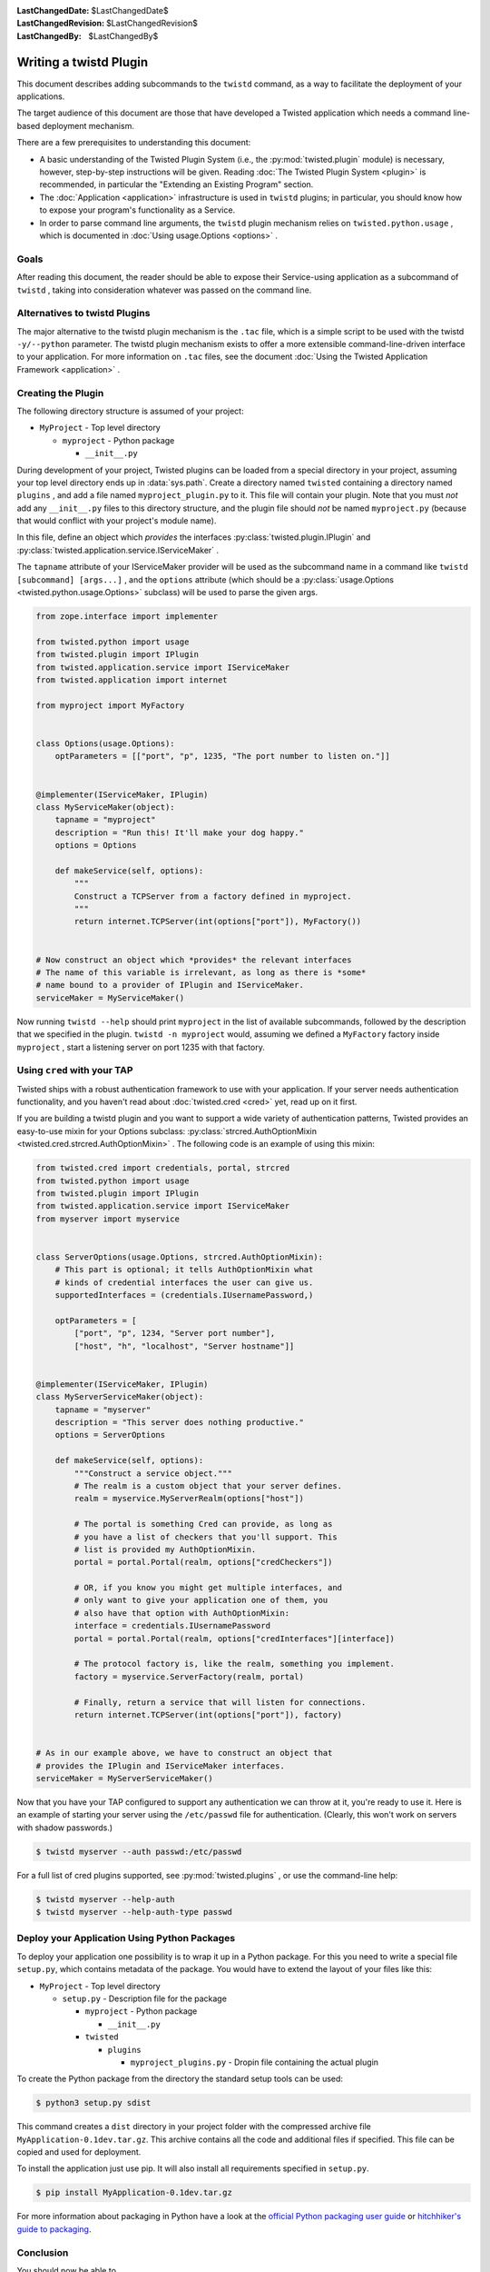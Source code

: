 
:LastChangedDate: $LastChangedDate$
:LastChangedRevision: $LastChangedRevision$
:LastChangedBy: $LastChangedBy$

Writing a twistd Plugin
=======================

This document describes adding subcommands to the ``twistd`` command,
as a way to facilitate the deployment of your applications.

The target audience of this document are those that have developed a Twisted application which needs a command line-based deployment mechanism.

There are a few prerequisites to understanding this document:

- A basic understanding of the Twisted Plugin System (i.e., the :py:mod:`twisted.plugin` module) is necessary,
  however, step-by-step instructions will be given.
  Reading :doc:`The Twisted Plugin System <plugin>` is recommended,
  in particular the "Extending an Existing Program" section.
- The :doc:`Application <application>` infrastructure is used in ``twistd`` plugins;
  in particular, you should know how to expose your program's functionality as a Service.
- In order to parse command line arguments, the ``twistd`` plugin mechanism relies on ``twisted.python.usage`` ,
  which is documented in :doc:`Using usage.Options <options>` .

Goals
-----

After reading this document,
the reader should be able to expose their Service-using application as a subcommand of ``twistd`` ,
taking into consideration whatever was passed on the command line.

Alternatives to twistd Plugins
------------------------------

The major alternative to the twistd plugin mechanism is the ``.tac`` file,
which is a simple script to be used with the twistd ``-y/--python`` parameter.
The twistd plugin mechanism exists to offer a more extensible command-line-driven interface to your application.
For more information on ``.tac`` files,
see the document :doc:`Using the Twisted Application Framework <application>` .

Creating the Plugin
-------------------

The following directory structure is assumed of your project:

- ``MyProject`` - Top level directory

  - ``myproject`` - Python package

    - ``__init__.py``

During development of your project,
Twisted plugins can be loaded from a special directory in your project,
assuming your top level directory ends up in :data:`sys.path`.
Create a directory named ``twisted`` containing a directory named ``plugins`` ,
and add a file named ``myproject_plugin.py`` to it.
This file will contain your plugin.
Note that you must *not* add any ``__init__.py`` files to this directory structure,
and the plugin file should *not* be named ``myproject.py``
(because that would conflict with your project's module name).

In this file, define an object which *provides* the interfaces :py:class:`twisted.plugin.IPlugin`
and :py:class:`twisted.application.service.IServiceMaker` .

The ``tapname`` attribute of your IServiceMaker provider will be used as the subcommand name in a command like ``twistd [subcommand] [args...]`` ,
and the ``options`` attribute
(which should be a :py:class:`usage.Options <twisted.python.usage.Options>` subclass)
will be used to parse the given args.


.. code-block:: python

    from zope.interface import implementer

    from twisted.python import usage
    from twisted.plugin import IPlugin
    from twisted.application.service import IServiceMaker
    from twisted.application import internet

    from myproject import MyFactory


    class Options(usage.Options):
        optParameters = [["port", "p", 1235, "The port number to listen on."]]


    @implementer(IServiceMaker, IPlugin)
    class MyServiceMaker(object):
        tapname = "myproject"
        description = "Run this! It'll make your dog happy."
        options = Options

        def makeService(self, options):
            """
            Construct a TCPServer from a factory defined in myproject.
            """
            return internet.TCPServer(int(options["port"]), MyFactory())


    # Now construct an object which *provides* the relevant interfaces
    # The name of this variable is irrelevant, as long as there is *some*
    # name bound to a provider of IPlugin and IServiceMaker.
    serviceMaker = MyServiceMaker()


Now running ``twistd --help`` should print ``myproject`` in the list of available subcommands,
followed by the description that we specified in the plugin.
``twistd -n myproject`` would,
assuming we defined a ``MyFactory`` factory inside ``myproject`` ,
start a listening server on port 1235 with that factory.


Using ``cred`` with your TAP
----------------------------

Twisted ships with a robust authentication framework to use with your application.
If your server needs authentication functionality,
and you haven't read about :doc:`twisted.cred <cred>` yet,
read up on it first.

If you are building a twistd plugin and you want to support a wide variety of authentication patterns,
Twisted provides an easy-to-use mixin for your Options subclass:
:py:class:`strcred.AuthOptionMixin <twisted.cred.strcred.AuthOptionMixin>` .
The following code is an example of using this mixin:

.. code-block:: python

    from twisted.cred import credentials, portal, strcred
    from twisted.python import usage
    from twisted.plugin import IPlugin
    from twisted.application.service import IServiceMaker
    from myserver import myservice


    class ServerOptions(usage.Options, strcred.AuthOptionMixin):
        # This part is optional; it tells AuthOptionMixin what
        # kinds of credential interfaces the user can give us.
        supportedInterfaces = (credentials.IUsernamePassword,)

        optParameters = [
            ["port", "p", 1234, "Server port number"],
            ["host", "h", "localhost", "Server hostname"]]


    @implementer(IServiceMaker, IPlugin)
    class MyServerServiceMaker(object):
        tapname = "myserver"
        description = "This server does nothing productive."
        options = ServerOptions

        def makeService(self, options):
            """Construct a service object."""
            # The realm is a custom object that your server defines.
            realm = myservice.MyServerRealm(options["host"])

            # The portal is something Cred can provide, as long as
            # you have a list of checkers that you'll support. This
            # list is provided my AuthOptionMixin.
            portal = portal.Portal(realm, options["credCheckers"])

            # OR, if you know you might get multiple interfaces, and
            # only want to give your application one of them, you
            # also have that option with AuthOptionMixin:
            interface = credentials.IUsernamePassword
            portal = portal.Portal(realm, options["credInterfaces"][interface])

            # The protocol factory is, like the realm, something you implement.
            factory = myservice.ServerFactory(realm, portal)

            # Finally, return a service that will listen for connections.
            return internet.TCPServer(int(options["port"]), factory)


    # As in our example above, we have to construct an object that
    # provides the IPlugin and IServiceMaker interfaces.
    serviceMaker = MyServerServiceMaker()


Now that you have your TAP configured to support any authentication we can throw at it,
you're ready to use it.
Here is an example of starting your server using the ``/etc/passwd`` file for authentication.
(Clearly, this won't work on servers with shadow passwords.)


.. code-block:: console

    $ twistd myserver --auth passwd:/etc/passwd


For a full list of cred plugins supported,
see :py:mod:`twisted.plugins` ,
or use the command-line help:

.. code-block:: console

    $ twistd myserver --help-auth
    $ twistd myserver --help-auth-type passwd


Deploy your Application Using Python Packages
---------------------------------------------

To deploy your application one possibility is to wrap it up in a Python package.
For this you need to write a special file ``setup.py``, which contains metadata
of the package. You would have to extend the layout of your files like this:


- ``MyProject`` - Top level directory

  - ``setup.py`` - Description file for the package

    - ``myproject`` - Python package

      - ``__init__.py``

    - ``twisted``

      - ``plugins``

        - ``myproject_plugins.py`` - Dropin file containing the actual plugin


.. code-block:: python
    :caption: a minimal ``setup.py`` file

    from setuptools import setup, find_packages

    setup(
        name='MyApplication',
        version='0.1dev',
        # it is necesary to extend the found package list with the twisted.plugin
        # directory. It cannot be automatically detected, because it should not
        # contain a __init__.py file.
        packages=find_packages() + ['twisted.plugins'],
        install_requires=[
            'twisted',
        ],
    )


To create the Python package from the directory the standard setup tools can be used:

.. code-block:: console

    $ python3 setup.py sdist


This command creates a ``dist`` directory in your project folder with the
compressed archive file ``MyApplication-0.1dev.tar.gz``. This archive contains
all the code and additional files if specified. This file can be copied and used
for deployment.

To install the application just use pip. It will also install all requirements
specified in ``setup.py``.

.. code-block:: console

    $ pip install MyApplication-0.1dev.tar.gz


For more information about packaging in Python have a look at the `official
Python packaging user guide <https://packaging.python.org/tutorials/packaging-projects/>`_ or
`hitchhiker's guide to packaging
<https://the-hitchhikers-guide-to-packaging.readthedocs.io/>`_.

Conclusion
----------

You should now be able to

- Create a twistd plugin
- Incorporate authentication into your plugin
- Use it from your development environment
- Install it correctly and use it in deployment
